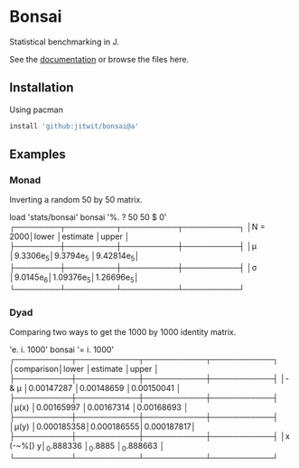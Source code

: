 * Bonsai

Statistical benchmarking in J.

See the [[http://j-raphael.net/posts/bonsai.html][documentation]] or browse the files here.

** Installation

Using pacman

#+begin_src j :session :exports both
install 'github:jitwit/bonsai@a'
#+end_src

** Examples

*** Monad

Inverting a random 50 by 50 matrix.

#+begin_example J
   load 'stats/bonsai'
   bonsai '%. ? 50 50 $ 0'
┌────────┬─────────┬──────────┬──────────┐
│N = 2000│lower    │estimate  │upper     │
├────────┼─────────┼──────────┼──────────┤
│μ       │9.3306e_5│9.3794e_5 │9.42814e_5│
├────────┼─────────┼──────────┼──────────┤
│σ       │9.0145e_6│1.09376e_5│1.26696e_5│
└────────┴─────────┴──────────┴──────────┘
#+end_example

*** Dyad

Comparing two ways to get the 1000 by 1000 identity matrix.

#+begin_example J
   'e. i. 1000' bonsai '= i. 1000'
┌──────────┬───────────┬───────────┬───────────┐
│comparison│lower      │estimate   │upper      │
├──────────┼───────────┼───────────┼───────────┤
│- & μ     │0.00147287 │0.00148659 │0.00150041 │
├──────────┼───────────┼───────────┼───────────┤
│μ(x)      │0.00165997 │0.00167314 │0.00168693 │
├──────────┼───────────┼───────────┼───────────┤
│μ(y)      │0.000185358│0.000186555│0.000187817│
├──────────┼───────────┼───────────┼───────────┤
│x (-~%[) y│_0.888336  │_0.8885    │_0.888663  │
└──────────┴───────────┴───────────┴───────────┘
#+end_example
